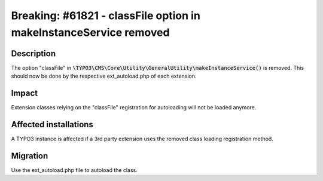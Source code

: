 ==================================================================
Breaking: #61821 - classFile option in makeInstanceService removed
==================================================================

Description
===========

The option "classFile" in :code:`\TYPO3\CMS\Core\Utility\GeneralUtility\makeInstanceService()` is removed.
This should now be done by the respective ext_autoload.php of each extension.


Impact
======

Extension classes relying on the "classFile" registration for autoloading will not be loaded anymore.


Affected installations
======================

A TYPO3 instance is affected if a 3rd party extension uses the removed class loading registration method.


Migration
=========

Use the ext_autoload.php file to autoload the class.